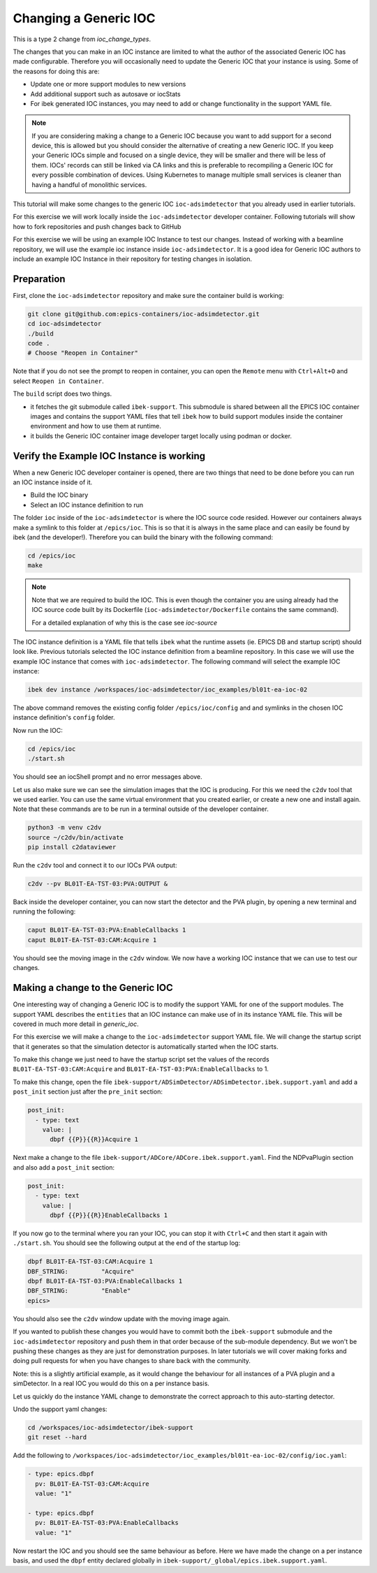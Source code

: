 Changing a Generic IOC
======================

This is a type 2 change from `ioc_change_types`.

The changes that you can make in an IOC instance are limited to what
the author of the associated Generic IOC has made configurable.
Therefore you will
occasionally need to update the Generic IOC that your instance is using.
Some of the reasons for doing this are:

- Update one or more support modules to new versions
- Add additional support such as autosave or iocStats
- For ibek generated IOC instances, you may need to add or change functionality
  in the support YAML file.

.. note::

    If you are considering making a change to a Generic IOC because you
    want to add support for a second device, this is allowed but you should
    consider the alternative of creating a new Generic IOC.
    If you keep your Generic IOCs simple and focused on a single device, they
    will be smaller and there will be less of them. IOCs' records can still be
    linked via CA links and this is preferable to recompiling a Generic IOC
    for every possible combination of devices. Using Kubernetes to
    manage multiple small services is cleaner than having a handful of
    monolithic services.


This tutorial will make some changes to the generic IOC ``ioc-adsimdetector``
that you already used in earlier tutorials.

For this exercise we will work locally inside the ``ioc-adsimdetector``
developer container. Following tutorials will show how to fork repositories
and push changes back to GitHub

For this exercise we will be using an example IOC Instance to test our changes.
Instead of working with a beamline repository, we will use the example ioc instance
inside ``ioc-adsimdetector``. It is a good idea for Generic IOC authors to
include an example IOC Instance in their repository for testing changes in
isolation.

Preparation
-----------

First, clone the ``ioc-adsimdetector`` repository and make sure the container
build is working:

.. code-block:: console

    git clone git@github.com:epics-containers/ioc-adsimdetector.git
    cd ioc-adsimdetector
    ./build
    code .
    # Choose "Reopen in Container"

Note that if you do not see the prompt to reopen in container, you can open
the ``Remote`` menu with ``Ctrl+Alt+O`` and select ``Reopen in Container``.

The ``build`` script does two things.

- it fetches the git submodule called ``ibek-support``. This submodule is shared
  between all the EPICS IOC container images and contains the support YAML files
  that tell ``ibek`` how to build support modules inside the container
  environment and how to use them at runtime.
- it builds the Generic IOC container image developer target locally using
  podman or docker.

Verify the Example IOC Instance is working
------------------------------------------

When a new Generic IOC developer container is opened, there are two things
that need to be done before you can run an IOC instance inside of it.

- Build the IOC binary
- Select an IOC instance definition to run

The folder ``ioc`` inside of the ``ioc-adsimdetector`` is where the IOC source code
resided. However our containers always make a symlink to this folder at
``/epics/ioc``. This is so that it is always in the same place and can easily be
found by ibek (and the developer!). Therefore you can build the binary with the
following command:

.. code-block:: console

    cd /epics/ioc
    make

.. note::

    Note that we are required to build the IOC.
    This is even though the container you are using already had the IOC
    source code built by its Dockerfile (``ioc-adsimdetector/Dockerfile``
    contains the same command).

    For a detailed explanation of why this is the case see `ioc-source`

The IOC instance definition is a YAML file that tells ``ibek`` what the runtime
assets (ie. EPICS DB and startup script) should look like. Previous tutorials
selected the IOC instance definition from a beamline repository. In this case
we will use the example IOC instance that comes with ``ioc-adsimdetector``. The
following command will select the example IOC instance:

.. code-block:: console

    ibek dev instance /workspaces/ioc-adsimdetector/ioc_examples/bl01t-ea-ioc-02

The above command removes the existing config folder ``/epics/ioc/config`` and
and symlinks in the chosen IOC instance definition's ``config`` folder.

Now  run the IOC:

.. code-block:: console

    cd /epics/ioc
    ./start.sh

You should see an iocShell prompt and no error messages above.

Let us also make sure we can see the simulation images that the IOC is
producing. For this we need the ``c2dv`` tool that we used earlier. You
can use the same virtual environment that you created earlier, or create
a new one and install again. Note that these commands are to be run
in a terminal outside of the developer container.

.. code-block:: console

    python3 -m venv c2dv
    source ~/c2dv/bin/activate
    pip install c2dataviewer

Run the ``c2dv`` tool and connect it to our IOCs PVA output:

.. code-block:: console

    c2dv --pv BL01T-EA-TST-03:PVA:OUTPUT &


Back inside the developer container, you can now start the detector and
the PVA plugin, by opening a new terminal and running the following:

.. code-block:: console

    caput BL01T-EA-TST-03:PVA:EnableCallbacks 1
    caput BL01T-EA-TST-03:CAM:Acquire 1

You should see the moving image in the ``c2dv`` window. We now have a working
IOC instance that we can use to test our changes.

Making a change to the Generic IOC
----------------------------------

One interesting way of changing a Generic IOC is to modify the support YAML
for one of the support modules. The support YAML describes the ``entities`` that
an IOC instance can make use of in its instance YAML file. This will be
covered in much more detail in `generic_ioc`.

For this exercise we will make a change to the ``ioc-adsimdetector`` support
YAML file. We will change the startup script that it generates so that the
simulation detector is automatically started when the IOC starts.

To make this change we just need to have the startup script set the values
of the records ``BL01T-EA-TST-03:CAM:Acquire`` and
``BL01T-EA-TST-03:PVA:EnableCallbacks`` to 1.

To make this change, open the file
``ibek-support/ADSimDetector/ADSimDetector.ibek.support.yaml``
and add a ``post_init`` section just after the ``pre_init`` section:

.. code-block:: yaml

    post_init:
      - type: text
        value: |
          dbpf {{P}}{{R}}Acquire 1

Next make a change to the file ``ibek-support/ADCore/ADCore.ibek.support.yaml``.
Find the NDPvaPlugin section and also add a ``post_init`` section:

.. code-block:: yaml

    post_init:
      - type: text
        value: |
          dbpf {{P}}{{R}}EnableCallbacks 1


If you now go to the terminal where you ran your IOC, you can stop it with
``Ctrl+C`` and then start it again with ``./start.sh``. You should see the
following output at the end of the startup log:

.. code-block:: console

    dbpf BL01T-EA-TST-03:CAM:Acquire 1
    DBF_STRING:         "Acquire"
    dbpf BL01T-EA-TST-03:PVA:EnableCallbacks 1
    DBF_STRING:         "Enable"
    epics>

You should also see the ``c2dv`` window update with the moving image again.

If you wanted to publish these changes you would have to commit both the
``ibek-support`` submodule and the ``ioc-adsimdetector`` repository and push
them in that order because of the sub-module dependency. But we won't be
pushing these changes as they are just for demonstration purposes. In later
tutorials we will cover making forks and doing pull requests for when you have
changes to share back with the community.

Note: this is a slightly artificial example, as it would change the behaviour
for all instances of a PVA plugin and a simDetector. In a real IOC you would
do this on a per instance basis.

Let us quickly do the instance YAML change to demonstrate the correct approach
to this auto-starting detector.

Undo the support yaml changes:

.. code-block:: console

    cd /workspaces/ioc-adsimdetector/ibek-support
    git reset --hard

Add the following to
``/workspaces/ioc-adsimdetector/ioc_examples/bl01t-ea-ioc-02/config/ioc.yaml``:

.. code-block:: yaml

  - type: epics.dbpf
    pv: BL01T-EA-TST-03:CAM:Acquire
    value: "1"

  - type: epics.dbpf
    pv: BL01T-EA-TST-03:PVA:EnableCallbacks
    value: "1"

Now restart the IOC and you should see the same behaviour as before. Here
we have made the change on a per instance basis, and used the ``dbpf`` entity
declared globally in ``ibek-support/_global/epics.ibek.support.yaml``.

